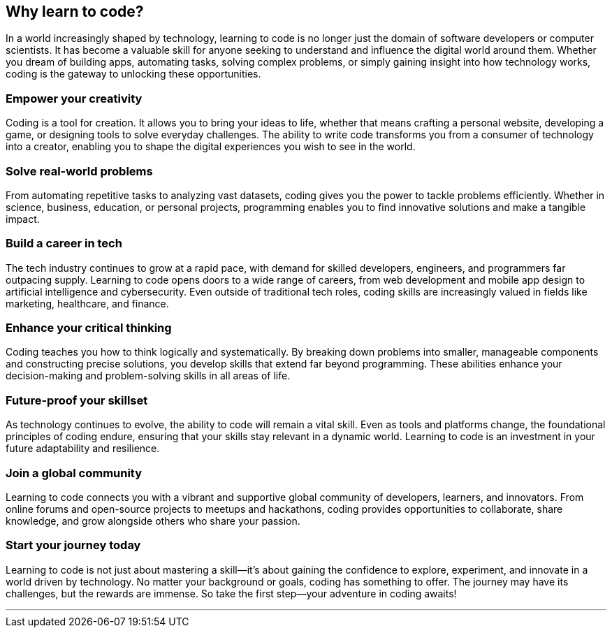 == Why learn to code?

In a world increasingly shaped by technology, learning to code is no longer just the domain of software developers or computer scientists. It has become a valuable skill for anyone seeking to understand and influence the digital world around them. Whether you dream of building apps, automating tasks, solving complex problems, or simply gaining insight into how technology works, coding is the gateway to unlocking these opportunities.

=== Empower your creativity

Coding is a tool for creation. It allows you to bring your ideas to life, whether that means crafting a personal website, developing a game, or designing tools to solve everyday challenges. The ability to write code transforms you from a consumer of technology into a creator, enabling you to shape the digital experiences you wish to see in the world.

=== Solve real-world problems

From automating repetitive tasks to analyzing vast datasets, coding gives you the power to tackle problems efficiently. Whether in science, business, education, or personal projects, programming enables you to find innovative solutions and make a tangible impact.

=== Build a career in tech

The tech industry continues to grow at a rapid pace, with demand for skilled developers, engineers, and programmers far outpacing supply. Learning to code opens doors to a wide range of careers, from web development and mobile app design to artificial intelligence and cybersecurity. Even outside of traditional tech roles, coding skills are increasingly valued in fields like marketing, healthcare, and finance.

=== Enhance your critical thinking

Coding teaches you how to think logically and systematically. By breaking down problems into smaller, manageable components and constructing precise solutions, you develop skills that extend far beyond programming. These abilities enhance your decision-making and problem-solving skills in all areas of life.

=== Future-proof your skillset

As technology continues to evolve, the ability to code will remain a vital skill. Even as tools and platforms change, the foundational principles of coding endure, ensuring that your skills stay relevant in a dynamic world. Learning to code is an investment in your future adaptability and resilience.

=== Join a global community

Learning to code connects you with a vibrant and supportive global community of developers, learners, and innovators. From online forums and open-source projects to meetups and hackathons, coding provides opportunities to collaborate, share knowledge, and grow alongside others who share your passion.

=== Start your journey today

Learning to code is not just about mastering a skill—it’s about gaining the confidence to explore, experiment, and innovate in a world driven by technology. No matter your background or goals, coding has something to offer. The journey may have its challenges, but the rewards are immense. So take the first step—your adventure in coding awaits!

---
